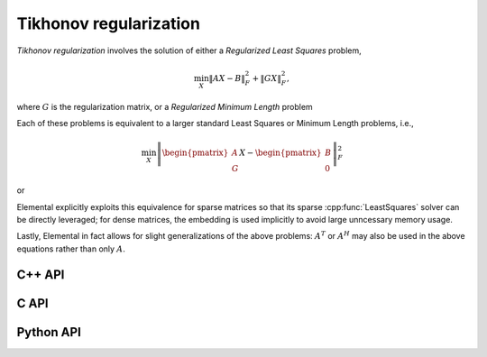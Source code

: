 Tikhonov regularization
=======================
*Tikhonov regularization* involves the solution of either a *Regularized
Least Squares* problem,

.. math::

   \min_X \| A X - B \|_F^2 + \| G X \|_F^2,

where :math:`G` is the regularization matrix, or a *Regularized Minimum Length*
problem

.. math::
   :nowrap:

   \begin{eqnarray*}
   && \min_{X,S} \| X \|_F^2 + \| S \|_F^2 \\
   && \text{s.t. } A X + G S = B.
   \end{eqnarray*}

Each of these problems is equivalent to a larger standard Least Squares or
Minimum Length problems, i.e.,

.. math::

   \min_X \left\| \begin{pmatrix} A \\ G \end{pmatrix} X - \begin{pmatrix} B \\ 0 \end{pmatrix} \right\|_F^2

or

.. math::
   :nowrap:
   
   \begin{eqnarray*}
   && \min_{\begin{pmatrix} X \\ S \end{pmatrix}} \left\| \begin{pmatrix} X \\ S \end{pmatrix} \right\|_F^2 \\
   && \text{s.t. } \begin{pmatrix} A & G \end{pmatrix} \begin{pmatrix} X \\ S \end{pmatrix} = B.
   \end{eqnarray*}

Elemental explicitly exploits this equivalence for sparse matrices so that 
its sparse :cpp:func:`LeastSquares` solver can be directly leveraged; for 
dense matrices, the embedding is used implicitly to avoid large unncessary 
memory usage.

Lastly, Elemental in fact allows for slight generalizations of the above
problems: :math:`A^T` or :math:`A^H` may also be used in the above equations
rather than only :math:`A`.

C++ API
-------

.. cpp:type:: TikhonovAlg

   An enum that can take on the values:

   * ``TIKHONOV_CHOLESKY``: Run a less accurate, but often faster, Cholesky-based algorithm
   * ``TIKHONOV_QR``: Run a QR-based algorithm

.. cpp:function:: void Tikhonov( Orientation orientation, const Matrix<F>& A, const Matrix<F>& B, const Matrix<F>& Gamma, Matrix<F>& X, TikhonovAlg alg=TIKHONOV_CHOLESKY )

.. cpp:function:: void Tikhonov( Orientation orientation, const AbstractDistMatrix<F>& A, const AbstractDistMatrix<F>& B, const AbstractDistMatrix<F>& Gamma, AbstractDistMatrix<F>& X, TikhonovAlg alg=TIKHONOV_CHOLESKY )

.. cpp:function:: void Tikhonov( Orientation orientation, const SparseMatrix<F>& A, const Matrix<F>& B, const SparseMatrix<F>& G, Matrix<F>& X, const LeastSquaresCtrl<Base<F>>& ctrl=LeastSquaresCtrl<Base<F>>() )

.. cpp:function:: void Tikhonov( Orientation orientation, const DistSparseMatrix<F>& A, const DistMultiVec<F>& B, const DistSparseMatrix<F>& G, DistMultiVec<F>& X, const LeastSquaresCtrl<Base<F>>& ctrl=LeastSquaresCtrl<Base<F>>() )

C API
-----

.. c:type:: ElTikhonovAlg

   An enum which can take on the values:

   * ``EL_TIKHONOV_CHOLESKY``: Run a less accurate, but often faster, Cholesky-based algorithm
   * ``EL_TIKHONOV_QR``: Run a QR-based algorithm

.. c:function:: ElError ElTikhonov_s( ElOrientation orientation, ElConstMatrix_s A, ElConstMatrix_s B, ElConstMatrix_s Gamma, ElMatrix_s X, ElTikhonovAlg alg )
.. c:function:: ElError ElTikhonov_d( ElOrientation orientation, ElConstMatrix_d A, ElConstMatrix_d B, ElConstMatrix_d Gamma, ElMatrix_d X, ElTikhonovAlg alg )
.. c:function:: ElError ElTikhonov_c( ElOrientation orientation, ElConstMatrix_c A, ElConstMatrix_c B, ElConstMatrix_c Gamma, ElMatrix_c X, ElTikhonovAlg alg )
.. c:function:: ElError ElTikhonov_z( ElOrientation orientation, ElConstMatrix_z A, ElConstMatrix_z B, ElConstMatrix_z Gamma, ElMatrix_z X, ElTikhonovAlg alg )

.. c:function:: ElError ElTikhonovDist_s( ElOrientation orientation, ElConstDistMatrix_s A, ElConstDistMatrix_s B, ElConstDistMatrix_s Gamma, ElDistMatrix_s X, ElTikhonovAlg alg )
.. c:function:: ElError ElTikhonovDist_d( ElOrientation orientation, ElConstDistMatrix_d A, ElConstDistMatrix_d B, ElConstDistMatrix_d Gamma, ElDistMatrix_d X, ElTikhonovAlg alg )
.. c:function:: ElError ElTikhonovDist_c( ElOrientation orientation, ElConstDistMatrix_c A, ElConstDistMatrix_c B, ElConstDistMatrix_c Gamma, ElDistMatrix_c X, ElTikhonovAlg alg )
.. c:function:: ElError ElTikhonovDist_z( ElOrientation orientation, ElConstDistMatrix_z A, ElConstDistMatrix_z B, ElConstDistMatrix_z Gamma, ElDistMatrix_z X, ElTikhonovAlg alg )

.. c:function:: ElError ElTikhonovSparse_s( ElOrientation orientation, ElConstSparseMatrix_s A, ElConstMatrix_s B, ElConstSparseMatrix_s G, ElMatrix_s X )
.. c:function:: ElError ElTikhonovSparse_d( ElOrientation orientation, ElConstSparseMatrix_d A, ElConstMatrix_d B, ElConstSparseMatrix_d G, ElMatrix_d X )
.. c:function:: ElError ElTikhonovSparse_c( ElOrientation orientation, ElConstSparseMatrix_c A, ElConstMatrix_c B, ElConstSparseMatrix_c G, ElMatrix_c X )
.. c:function:: ElError ElTikhonovSparse_z( ElOrientation orientation, ElConstSparseMatrix_z A, ElConstMatrix_z B, ElConstSparseMatrix_z G, ElMatrix_z X )

.. c:function:: ElError ElTikhonovDistSparse_s( ElOrientation orientation, ElConstDistSparseMatrix_s A, ElConstDistMultiVec_s B, ElConstDistSparseMatrix_s G, ElDistMultiVec_s X )
.. c:function:: ElError ElTikhonovDistSparse_d( ElOrientation orientation, ElConstDistSparseMatrix_d A, ElConstDistMultiVec_d B, ElConstDistSparseMatrix_d G, ElDistMultiVec_d X )
.. c:function:: ElError ElTikhonovDistSparse_c( ElOrientation orientation, ElConstDistSparseMatrix_c A, ElConstDistMultiVec_c B, ElConstDistSparseMatrix_c G, ElDistMultiVec_c X )
.. c:function:: ElError ElTikhonovDistSparse_z( ElOrientation orientation, ElConstDistSparseMatrix_z A, ElConstDistMultiVec_z B, ElConstDistSparseMatrix_z G, ElDistMultiVec_z X )

Python API
----------
.. py:function:: Tikhonov(A,B,Gamma,alg=TIKHONOV_CHOLESKY)

